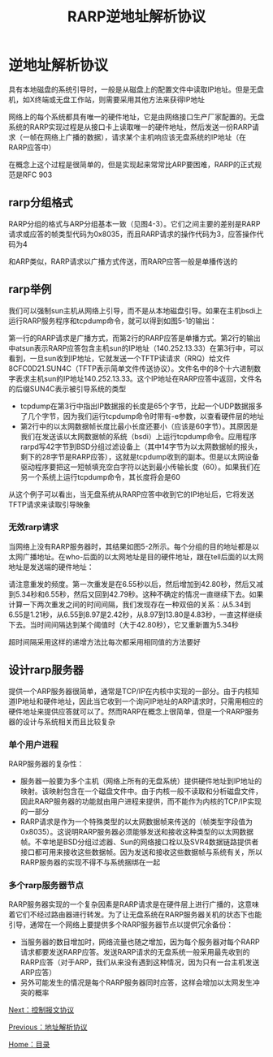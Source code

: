 #+TITLE: RARP逆地址解析协议
#+HTML_HEAD: <link rel="stylesheet" type="text/css" href="css/main.css" />
#+HTML_LINK_UP: arp.html   
#+HTML_LINK_HOME: tii.html
#+OPTIONS: num:nil timestamp:nil  ^:nil *:nil

* 逆地址解析协议
具有本地磁盘的系统引导时，一般是从磁盘上的配置文件中读取IP地址。但是无盘机，如X终端或无盘工作站，则需要采用其他方法来获得IP地址

网络上的每个系统都具有唯一的硬件地址，它是由网络接口生产厂家配置的。无盘系统的RARP实现过程是从接口卡上读取唯一的硬件地址，然后发送一份RARP请求（一帧在网络上广播的数据），请求某个主机响应该无盘系统的IP地址（在RARP应答中）

在概念上这个过程是很简单的，但是实现起来常常比ARP要困难，RARP的正式规范是RFC 903

** rarp分组格式

RARP分组的格式与ARP分组基本一致（见图4-3）。它们之间主要的差别是RARP请求或应答的帧类型代码为0x8035，而且RARP请求的操作代码为3，应答操作代码为4

#+ATTR_HTML: image :width 70% 
[[file:pic/arp-protocol.png]]

和ARP类似，RARP请求以广播方式传送，而RARP应答一般是单播传送的

** rarp举例
我们可以强制sun主机从网络上引导，而不是从本地磁盘引导。如果在主机bsdi上运行RARP服务程序和tcpdump命令，就可以得到如图5-1的输出：

#+ATTR_HTML: image :width 70% 
[[file:pic/rarp-tcpdump.png]]

第一行的RARP请求是广播方式，而第2行的RARP应答是单播方式。第2行的输出中atsun表示RARP应答包含主机sun的IP地址（140.252.13.33）在第3行中，可以看到，一旦sun收到IP地址，它就发送一个TFTP读请求（RRQ）给文件8CFC0D21.SUN4C（TFTP表示简单文件传送协议）。文件名中的8个十六进制数字表求主机sun的IP地址140.252.13.33。这个IP地址在RARP应答中返回，文件名的后缀SUN4C表示被引导系统的类型

+ tcpdump在第3行中指出IP数据报的长度是65个字节，比起一个UDP数据报多了几个字节，因为我们运行tcpdump命令时带有-e参数，以查看硬件层的地址
+ 第2行中的以太网数据帧长度比最小长度还要小（应该是60字节）。其原因是我们在发送该以太网数据帧的系统（bsdi）上运行tcpdump命令。应用程序rarpd写42字节到BSD分组过滤设备上（其中14字节为以太网数据帧的报头，剩下的28字节是RARP应答），这就是tcpdump收到的副本。但是以太网设备驱动程序要把这一短帧填充空白字符以达到最小传输长度（60）。如果我们在另一个系统上运行tcpdump命令，其长度将会是60

从这个例子可以看出，当无盘系统从RARP应答中收到它的IP地址后，它将发送TFTP请求来读取引导映象

*** 无效rarp请求
当网络上没有RARP服务器时，其结果如图5-2所示。每个分组的目的地址都是以太网广播地址。在who-后面的以太网地址是目的硬件地址，跟在tell后面的以太网地址是发送端的硬件地址：

#+ATTR_HTML: image :width 70% 
[[file:pic/rarp-unknown-host.png]]

请注意重发的频度。第一次重发是在6.55秒以后，然后增加到42.80秒，然后又减到5.34秒和6.55秒，然后又回到42.79秒。这种不确定的情况一直继续下去。如果计算一下两次重发之间的时间间隔，我们发现存在一种双倍的关系：从5.34到6.55是1.21秒，从6.55到8.97是2.42秒，从8.97到13.80是4.83秒，一直这样继续下去。当时间间隔达到某个阈值时（大于42.80秒），它又重新置为5.34秒

超时间隔采用这样的递增方法比每次都采用相同值的方法要好

** 设计rarp服务器
提供一个ARP服务器很简单，通常是TCP/IP在内核中实现的一部分。由于内核知道IP地址和硬件地址，因此当它收到一个询问IP地址的ARP请求时，只需用相应的硬件地址来提供应答就可以了。然而RARP在概念上很简单，但是一个RARP服务器的设计与系统相关而且比较复杂

*** 单个用户进程
RARP服务器的复杂性：
+ 服务器一般要为多个主机（网络上所有的无盘系统）提供硬件地址到IP地址的映射。该映射包含在一个磁盘文件中。由于内核一般不读取和分析磁盘文件，因此RARP服务器的功能就由用户进程来提供，而不能作为内核的TCP/IP实现的一部分
+ RARP请求是作为一个特殊类型的以太网数据帧来传送的（帧类型字段值为0x8035）。这说明RARP服务器必须能够发送和接收这种类型的以太网数据帧。不幸地是BSD分组过滤器、Sun的网络接口栓以及SVR4数据链路提供者接口都可用来接收这些数据帧。因为发送和接收这些数据帧与系统有关，所以RARP服务器的实现不得不与系统捆绑在一起

*** 多个rarp服务器节点
RARP服务器实现的一个复杂因素是RARP请求是在硬件层上进行广播的，这意味着它们不经过路由器进行转发。为了让无盘系统在RARP服务器关机的状态下也能引导，通常在一个网络上要提供多个RARP服务器节点以提供冗余备份：
+ 当服务器的数目增加时，网络流量也随之增加，因为每个服务器对每个RARP请求都要发送RARP应答。发送RARP请求的无盘系统一般采用最先收到的RARP应答（对于ARP，我们从来没有遇到这种情况，因为只有一台主机发送ARP应答）
+ 另外可能发生的情况是每个RARP服务器同时应答，这样会增加以太网发生冲突的概率

[[file:icmp.org][Next：控制报文协议]]

[[file:arp.org][Previous：地址解析协议]]

[[file:tii.org][Home：目录]] 











